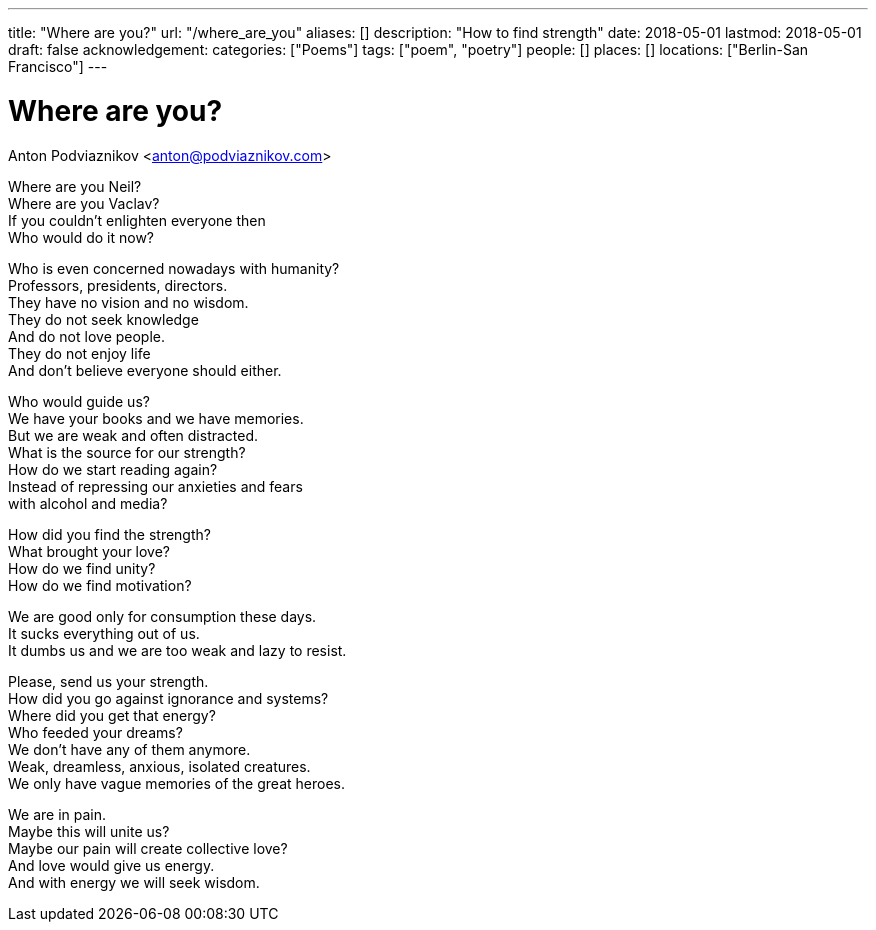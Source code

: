 ---
title: "Where are you?"
url: "/where_are_you"
aliases: []
description: "How to find strength"
date: 2018-05-01
lastmod: 2018-05-01
draft: false
acknowledgement:
categories: ["Poems"]
tags: ["poem", "poetry"]
people: []
places: []
locations: ["Berlin-San Francisco"]
---

= Where are you?
Anton Podviaznikov <anton@podviaznikov.com>

Where are you Neil? +
Where are you Vaclav? +
If you couldn't enlighten everyone then +
Who would do it now? +

Who is even concerned nowadays with humanity? +
Professors, presidents, directors. +
They have no vision and no wisdom. +
They do not seek knowledge +
And do not love people. +
They do not enjoy life +
And don't believe everyone should either. +

Who would guide us? +
We have your books and we have memories. +
But we are weak and often distracted. +
What is the source for our strength? +
How do we start reading again? +
Instead of repressing our anxieties and fears +
with alcohol and media? +

How did you find the strength? +
What brought your love? +
How do we find unity? +
How do we find motivation? +

We are good only for consumption these days. +
It sucks everything out of us. +
It dumbs us and we are too weak and lazy to resist. +

Please, send us your strength. +
How did you go against ignorance and systems? +
Where did you get that energy? +
Who feeded your dreams? +
We don't have any of them anymore. +
Weak, dreamless, anxious, isolated creatures. +
We only have vague memories of the great heroes. +

We are in pain. +
Maybe this will unite us? +
Maybe our pain will create collective love? +
And love would give us energy. +
And with energy we will seek wisdom. +
